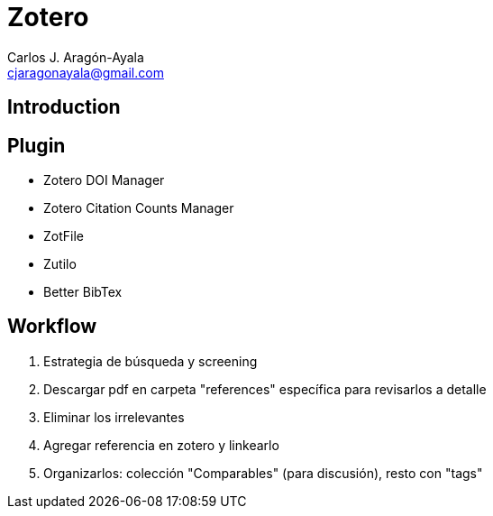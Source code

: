 = Zotero
Carlos J. Aragón-Ayala <cjaragonayala@gmail.com>

== Introduction


== Plugin

* Zotero DOI Manager
* Zotero Citation Counts Manager
* ZotFile
* Zutilo
* Better BibTex

== Workflow

. Estrategia de búsqueda y screening
. Descargar pdf en carpeta "references" específica para revisarlos a detalle
. Eliminar los irrelevantes
. Agregar referencia en zotero y linkearlo
. Organizarlos: colección "Comparables" (para discusión), resto con "tags"
